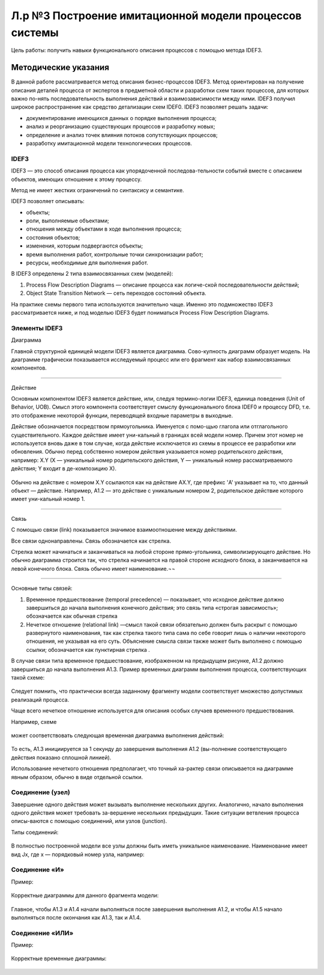 Л.р №3 Построение имитационной модели процессов системы
=======================================================


Цель работы: получить навыки функционального описания процессов с помощью метода IDEF3.

Методические указания
----------------------

В данной работе рассматривается метод описания бизнес-процессов IDEF3. Метод ориентирован на получение описания деталей процесса от экспертов в предметной области и разработки схем таких процессов, для которых важно по-нять последовательность выполнения действий и взаимозависимости между ними. IDEF3 получил широкое распространение как средство детализации схем IDEF0.
IDEF3 позволяет решать задачи:

- документирование имеющихся данных о порядке выполнения процесса;

- анализ и реорганизацию существующих процессов и разработку новых;

- определение и анализ точек влияния потоков сопутствующих процессов;

- разработку имитационной модели технологических процессов.


IDEF3
______

IDEF3 — это способ описания процесса как упорядоченной последова-тельности событий вместе с описанием объектов, имеющих отношение к этому процессу. 

Метод не имеет жестких ограничений по синтаксису и семантике.

IDEF3 позволяет описывать:

- объекты;

- роли, выполняемые объектами;

- отношения между объектами в ходе выполнения процесса;

- состояния объектов;

- изменения, которым подвергаются объекты;

- время выполнения работ, контрольные точки синхронизации работ;

- ресурсы, необходимые для выполнения работ.

В IDEF3 определены 2 типа взаимосвязанных схем (моделей):

1. Process Flow Description Diagrams — описание процесса как логиче-ской последовательности действий;

2. Object State Transition Network — сеть переходов состояний объекта.

На практике схемы первого типа используются значительно чаще. Именно это подмножество IDEF3 рассматривается ниже, и под моделью IDEF3 будет пониматься Process Flow Description Diagrams.

Элементы IDEF3
______________

Диаграмма

Главной структурной единицей модели IDEF3 является диаграмма. Сово-купность диаграмм образует модель. На диаграмме графически показывается исследуемый процесс или его фрагмент как набор взаимосвязанных компонентов.



_________________________________________________________________________________________







Действие

Основным компонентом IDEF3 является действие, или, следуя термино-логии IDEF3, единица поведения (Unit of Behavior, UOB). Смысл этого компонента соответствует смыслу функционального блока IDEF0 и процессу DFD, т.е. это отображение некоторой функции, переводящей входные параметры в выходные.

Действие обозначается посредством прямоугольника. Именуется с помо-щью глагола или отглагольного существительного. Каждое действие имеет уни-кальный в границах всей модели номер. Причем этот номер не используется вновь даже в том случае, когда действие исключается из схемы в процессе ее разработки или обновления. Обычно перед собственно номером действия указывается номер родительского действия, например: X.Y (X — уникальный номер родительского действия, Y — уникальный номер рассматриваемого действия; Y входит в де-композицию X).

.. figure:: _static/Pictures/Лр3/р1.jpg
    :scale: 80%
    :align: center

Обычно на действие с номером X.Y ссылаются как на действие AX.Y, где префикс 'A' указывает на то, что данный объект — действие. Например, A1.2 — это действие с уникальным номером 2, родительское действие которого имеет уни-кальный номер 1.



_______________________________________________________________________________



Связь

С помощью связи (link) показывается значимое взаимоотношение между действиями.

Все связи однонаправлены. Связь обозначается как стрелка.  

Стрелка может начинаться и заканчиваться на любой стороне прямо-угольника, символизирующего действие. Но обычно диаграмма строится так, что стрелка начинается на правой стороне исходного блока, а заканчивается на левой конечного блока. Связь обычно имеет наименование.¬¬

.. figure:: _static/Pictures/Лр3/р2.jpg
    :scale: 80%
    :align: center



______________________________________




Основные типы связей:

1.	Временное предшествование (temporal precedence) — показывает, что исходное действие должно завершиться до начала выполнения конечного действия; это связь типа «строгая зависимость»; обозначается как обычная стрелка  

2.	Нечеткое отношение (relational link) —смысл такой связи обязательно должен быть раскрыт с помощью развернутого наименования, так как стрелка такого типа сама по себе говорит лишь о наличии некоторого отношения, не указывая на его суть. Объяснение смысла связи также может быть выполнено с помощью ссылки; обозначается как пунктирная стрелка  .

В случае связи типа временное предшествование, изображенном на предыдущем рисунке, A1.2 должно завершиться до начала выполнения A1.3. Пример временных диаграмм выполнения процесса, соответствующих такой схеме:


.. figure:: _static/Pictures/Лр3/р3.jpg
    :scale: 80%
    :align: center



Следует помнить, что практически всегда заданному фрагменту модели соответствует множество допустимых реализаций процесса.

Чаще всего нечеткое отношение используется для описания особых случаев временного предшествования.

Например, схеме

.. figure:: _static/Pictures/Лр3/р4.jpg
    :scale: 80%
    :align: center


может соответствовать следующая временная диаграмма выполнения действий:



.. figure:: _static/Pictures/Лр3/р5.jpg
    :scale: 80%
    :align: center


То есть,  A1.3 инициируется за 1 секунду до завершения выполнения A1.2 (вы-полнение соответствующего действия показано сплошной линией).


Использование нечеткого отношения предполагает, что точный ха-рактер связи описывается на диаграмме явным образом, обычно в виде отдельной ссылки.


.. figure:: _static/Pictures/Лр3/р6.jpg
    :scale: 80%
    :align: center


Соединение (узел)
_________________


Завершение одного действия может вызывать выполнение нескольких других. Аналогично, начало выполнения одного действия может требовать за-вершение нескольких предыдущих. Такие ситуации ветвления процесса описы-ваются с помощью соединений, или узлов (junction).

Типы соединений:

.. figure:: _static/Pictures/Лр3/р7.jpg
    :scale: 80%
    :align: center


В полностью построенной модели все узлы должны быть иметь уникальное наименование. Наименование имеет вид Jx, где x — порядковый номер узла, например:


.. figure:: _static/Pictures/Лр3/р8.jpg
    :scale: 80%
    :align: center


Соединение «И»
_______________


Пример:

.. figure:: _static/Pictures/Лр3/р9.jpg
    :scale: 80%
    :align: center



Корректные диаграммы для данного фрагмента модели:


.. figure:: _static/Pictures/Лр3/р10.jpg
    :scale: 80%
    :align: center


Главное, чтобы A1.3 и A1.4 начали выполняться после завершения выполнения A1.2, и чтобы A1.5 начало выполняться после окончания как A1.3, так и A1.4.


Соединение «ИЛИ»
_________________



Пример:

.. figure:: _static/Pictures/Лр3/р11.jpg
    :scale: 80%
    :align: center


Корректные временные диаграммы:


.. figure:: _static/Pictures/Лр3/р12.jpg
    :scale: 80%
    :align: center


























